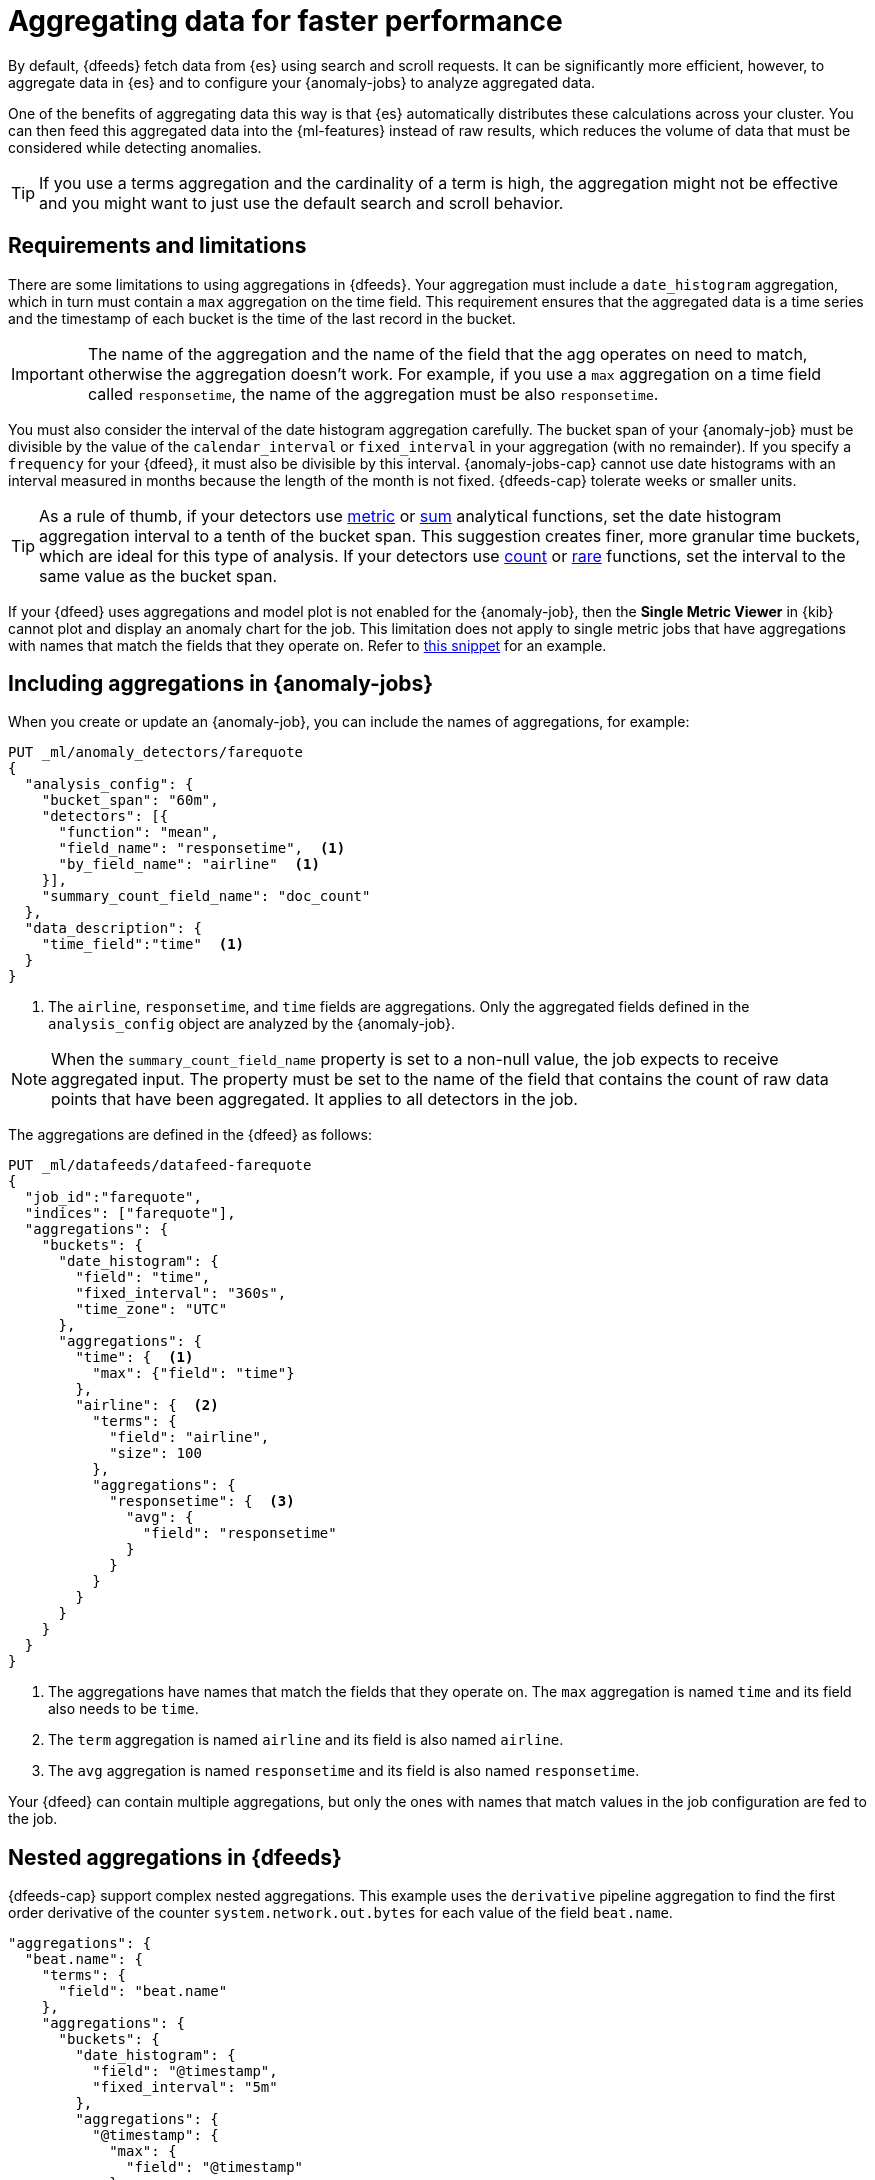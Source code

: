 [role="xpack"]
[[ml-configuring-aggregation]]
= Aggregating data for faster performance

By default, {dfeeds} fetch data from {es} using search and scroll requests.
It can be significantly more efficient, however, to aggregate data in {es}
and to configure your {anomaly-jobs} to analyze aggregated data.

One of the benefits of aggregating data this way is that {es} automatically
distributes these calculations across your cluster. You can then feed this
aggregated data into the {ml-features} instead of raw results, which
reduces the volume of data that must be considered while detecting anomalies.

TIP: If you use a terms aggregation and the cardinality of a term is high, the
aggregation might not be effective and you might want to just use the default
search and scroll behavior.

[discrete]
[[aggs-limits-dfeeds]]
== Requirements and limitations

There are some limitations to using aggregations in {dfeeds}. Your aggregation
must include a `date_histogram` aggregation, which in turn must contain a `max`
aggregation on the time field. This requirement ensures that the aggregated data
is a time series and the timestamp of each bucket is the time of the last record
in the bucket.

IMPORTANT: The name of the aggregation and the name of the field that the agg 
operates on need to match, otherwise the aggregation doesn't work. For example, 
if you use a `max` aggregation on a time field called `responsetime`, the name 
of the aggregation must be also `responsetime`.

You must also consider the interval of the date histogram aggregation carefully.
The bucket span of your {anomaly-job} must be divisible by the value of the
`calendar_interval` or `fixed_interval` in your aggregation (with no remainder).
If you specify a `frequency` for your {dfeed}, it must also be divisible by this
interval. {anomaly-jobs-cap} cannot use date histograms with an interval 
measured in months because the length of the month is not fixed. {dfeeds-cap} 
tolerate weeks or smaller units.

TIP: As a rule of thumb, if your detectors use <<ml-metric-functions,metric>> or
<<ml-sum-functions,sum>> analytical functions, set the date histogram
aggregation interval to a tenth of the bucket span. This suggestion creates
finer, more granular time buckets, which are ideal for this type of analysis. If
your detectors use <<ml-count-functions,count>> or <<ml-rare-functions,rare>>
functions, set the interval to the same value as the bucket span.

If your {dfeed} uses aggregations and model plot is not enabled for the 
{anomaly-job}, then the **Single Metric Viewer** in {kib} cannot plot and 
display an anomaly chart for the job. This limitation does not apply to single 
metric jobs that have aggregations with names that match the fields that they 
operate on. Refer to <<aggs-in-dfeed, this snippet>> for an example.


[discrete]
[[aggs-include-jobs]]
== Including aggregations in {anomaly-jobs}

When you create or update an {anomaly-job}, you can include the names of
aggregations, for example:

[source,console]
----------------------------------
PUT _ml/anomaly_detectors/farequote
{
  "analysis_config": {
    "bucket_span": "60m",
    "detectors": [{
      "function": "mean",
      "field_name": "responsetime",  <1>
      "by_field_name": "airline"  <1>
    }],
    "summary_count_field_name": "doc_count"
  },
  "data_description": {
    "time_field":"time"  <1>
  }
}
----------------------------------
// TEST[skip:setup:farequote_data]

<1> The `airline`, `responsetime`, and `time` fields are aggregations. Only the 
aggregated fields defined in the `analysis_config` object are analyzed by the 
{anomaly-job}.

NOTE: When the `summary_count_field_name` property is set to a non-null value,
the job expects to receive aggregated input. The property must be set to the
name of the field that contains the count of raw data points that have been
aggregated. It applies to all detectors in the job.

[[aggs-in-dfeed]]
The aggregations are defined in the {dfeed} as follows:

[source,console]
----------------------------------
PUT _ml/datafeeds/datafeed-farequote
{
  "job_id":"farequote",
  "indices": ["farequote"],
  "aggregations": {
    "buckets": {
      "date_histogram": {
        "field": "time",
        "fixed_interval": "360s",
        "time_zone": "UTC"
      },
      "aggregations": {
        "time": {  <1>
          "max": {"field": "time"}
        },
        "airline": {  <2>
          "terms": {
            "field": "airline",
            "size": 100
          },
          "aggregations": {
            "responsetime": {  <3>
              "avg": {
                "field": "responsetime"
              }
            }
          }
        }
      }
    }
  }
}
----------------------------------
// TEST[skip:setup:farequote_job]

<1> The aggregations have names that match the fields that they operate on. The 
`max` aggregation is named `time` and its field also needs to be `time`.
<2> The `term` aggregation is named `airline` and its field is also named 
`airline`.
<3> The `avg` aggregation is named `responsetime` and its field is also named 
`responsetime`.

Your {dfeed} can contain multiple aggregations, but only the ones with names 
that match values in the job configuration are fed to the job.


[discrete]
[[aggs-dfeeds]]
== Nested aggregations in {dfeeds}

{dfeeds-cap} support complex nested aggregations. This example uses the 
`derivative` pipeline aggregation to find the first order derivative of the 
counter `system.network.out.bytes` for each value of the field `beat.name`.

[source,js]
----------------------------------
"aggregations": {
  "beat.name": {
    "terms": {
      "field": "beat.name"
    },
    "aggregations": {
      "buckets": {
        "date_histogram": {
          "field": "@timestamp",
          "fixed_interval": "5m"
        },
        "aggregations": {
          "@timestamp": {
            "max": {
              "field": "@timestamp"
            }
          },
          "bytes_out_average": {
            "avg": {
              "field": "system.network.out.bytes"
            }
          },
          "bytes_out_derivative": {
            "derivative": {
              "buckets_path": "bytes_out_average"
            }
          }
        }
      }
    }
  }
}
----------------------------------
// NOTCONSOLE


[discrete]
[[aggs-single-dfeeds]]
== Single bucket aggregations in {dfeeds}

{dfeeds-cap} not only supports multi-bucket aggregations, but also single bucket
aggregations. The following shows two `filter` aggregations, each gathering the
number of unique entries for the `error` field.

[source,js]
----------------------------------
{
  "job_id":"servers-unique-errors",
  "indices": ["logs-*"],
  "aggregations": {
    "buckets": {
      "date_histogram": {
        "field": "time",
        "interval": "360s",
        "time_zone": "UTC"
      },
      "aggregations": {
        "time": {
          "max": {"field": "time"}
        }
        "server1": {
          "filter": {"term": {"source": "server-name-1"}},
          "aggregations": {
            "server1_error_count": {
              "value_count": {
                "field": "error"
              }
            }
          }
        },
        "server2": {
          "filter": {"term": {"source": "server-name-2"}},
          "aggregations": {
            "server2_error_count": {
              "value_count": {
                "field": "error"
              }
            }
          }
        }
      }
    }
  }
}
----------------------------------
// NOTCONSOLE


[discrete]
[[aggs-define-dfeeds]]
== Defining aggregations in {dfeeds}

When you define an aggregation in a {dfeed}, it must have the following form:

[source,js]
----------------------------------
"aggregations": {
  ["bucketing_aggregation": {
    "bucket_agg": {
      ...
    },
    "aggregations": {]
      "data_histogram_aggregation": {
        "date_histogram": {
          "field": "time",
        },
        "aggregations": {
          "timestamp": {
            "max": {
              "field": "time"
            }
          },
          [,"<first_term>": {
            "terms":{...
            }
            [,"aggregations" : {
              [<sub_aggregation>]+
            } ]
          }]
        }
      }
    }
  }
}
----------------------------------
// NOTCONSOLE

The top level aggregation must be either a
{ref}/search-aggregations-bucket.html[bucket aggregation] containing as single
sub-aggregation that is a `date_histogram` or the top level aggregation is the
required `date_histogram`. There must be exactly one `date_histogram` 
aggregation. For more information, see
{ref}/search-aggregations-bucket-datehistogram-aggregation.html[Date histogram aggregation].

NOTE: The `time_zone` parameter in the date histogram aggregation must be set to
`UTC`, which is the default value.

Each histogram bucket has a key, which is the bucket start time. This key cannot
be used for aggregations in {dfeeds}, however, because they need to know the
time of the latest record within a bucket. Otherwise, when you restart a 
{dfeed}, it continues from the start time of the histogram bucket and possibly 
fetches the same data twice. The max aggregation for the time field is therefore
necessary to provide the time of the latest record within a bucket.

You can optionally specify a terms aggregation, which creates buckets for
different values of a field.

IMPORTANT: If you use a terms aggregation, by default it returns buckets for
the top ten terms. Thus if the cardinality of the term is greater than 10, not
all terms are analyzed.

You can change this behavior by setting the `size` parameter. To
determine the cardinality of your data, you can run searches such as:

[source,js]
--------------------------------------------------
GET .../_search 
{
  "aggs": {
    "service_cardinality": {
      "cardinality": {
        "field": "service"
      }
    }
  }
}
--------------------------------------------------
// NOTCONSOLE

By default, {es} limits the maximum number of terms returned to 10000. For high
cardinality fields, the query might not run. It might return errors related to
circuit breaking exceptions that indicate that the data is too large. In such
cases, do not use aggregations in your {dfeed}. For more information, see
{ref}/search-aggregations-bucket-terms-aggregation.html[Terms aggregation].

You can also optionally specify multiple sub-aggregations. The sub-aggregations
are aggregated for the buckets that were created by their parent aggregation.
For more information, see {ref}/search-aggregations.html[Aggregations].
